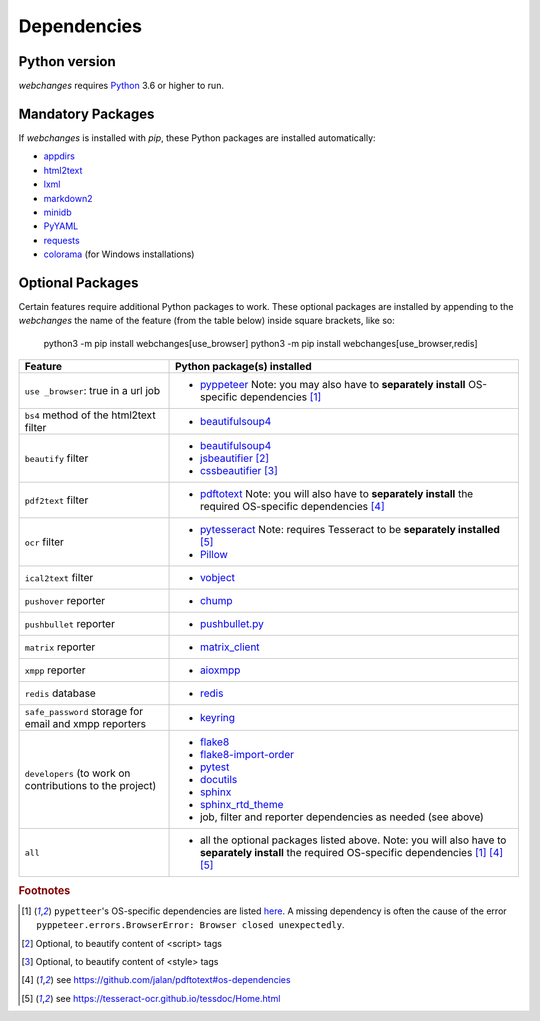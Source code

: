 .. _dependencies:

Dependencies
============

Python version
--------------

`webchanges` requires `Python <https://www.python.org/>`__ 3.6 or higher to run.

Mandatory Packages
------------------

If `webchanges` is installed with `pip`, these Python packages are installed automatically:

* `appdirs <https://github.com/ActiveState/appdirs>`__
* `html2text <https://github.com/Alir3z4/html2text>`__
* `lxml <https://lxml.de>`__
* `markdown2 <https://github.com/trentm/python-markdown2>`__
* `minidb <https://thp.io/2010/minidb/>`__
* `PyYAML <https://pyyaml.org/>`__
* `requests <https://requests.readthedocs.io/en/master/>`__
* `colorama <https://github.com/tartley/colorama>`__  (for Windows installations)

Optional Packages
-----------------

Certain features require additional Python packages to work. These optional packages are installed by appending
to the `webchanges` the name of the feature (from the table below) inside square brackets, like so:

    python3 -m pip install webchanges[use_browser]
    python3 -m pip install webchanges[use_browser,redis]

+-------------------------+-------------------------------------------------------------------------+
| Feature                 | Python package(s) installed                                             |
+=========================+=========================================================================+
| ``use _browser``: true  | * `pyppeteer <https://github.com/pyppeteer/pyppeteer>`__                |
| in a url job            |   Note: you may also have to **separately install**                     |
|                         |   OS-specific dependencies [#f1]_                                       |
+-------------------------+-------------------------------------------------------------------------+
| ``bs4`` method of the   | * `beautifulsoup4 <https://www.crummy.com/software/BeautifulSoup/>`__   |
| html2text filter        |                                                                         |
|                         |                                                                         |
+-------------------------+-------------------------------------------------------------------------+
| ``beautify`` filter     | * `beautifulsoup4 <https://www.crummy.com/software/BeautifulSoup/>`__   |
|                         | * `jsbeautifier <https://pypi.org/project/jsbeautifier/>`__ [#f2]_      |
|                         | * `cssbeautifier <https://pypi.org/project/cssbeautifier/>`__ [#f3]_    |
+-------------------------+-------------------------------------------------------------------------+
| ``pdf2text`` filter     | * `pdftotext <https://github.com/jalan/pdftotext>`__                    |
|                         |   Note: you will also have to **separately install** the required       |
|                         |   OS-specific dependencies [#f4]_                                       |
+-------------------------+-------------------------------------------------------------------------+
| ``ocr`` filter          | * `pytesseract <https://github.com/madmaze/pytesseract>`__              |
|                         |   Note: requires Tesseract to be **separately installed** [#f5]_        |
|                         | * `Pillow <https://python-pillow.org>`__                                |
+-------------------------+-------------------------------------------------------------------------+
| ``ical2text`` filter    | * `vobject <https://eventable.github.io/vobject/>`__                    |
+-------------------------+-------------------------------------------------------------------------+
| ``pushover`` reporter   | * `chump <https://github.com/karanlyons/chump/>`__                      |
+-------------------------+-------------------------------------------------------------------------+
| ``pushbullet`` reporter | * `pushbullet.py <https://github.com/randomchars/pushbullet.py>`__      |
+-------------------------+-------------------------------------------------------------------------+
| ``matrix`` reporter     | * `matrix_client <https://github.com/matrix-org/matrix-python-sdk>`__   |
+-------------------------+-------------------------------------------------------------------------+
| ``xmpp`` reporter       | * `aioxmpp <https://github.com/horazont/aioxmpp>`__                     |
+-------------------------+-------------------------------------------------------------------------+
| ``redis`` database      | * `redis <https://github.com/andymccurdy/redis-py>`__                   |
+-------------------------+-------------------------------------------------------------------------+
| ``safe_password``       | * `keyring <https://github.com/jaraco/keyring>`__                       |
| storage for email and   |                                                                         |
| xmpp reporters          |                                                                         |
+-------------------------+-------------------------------------------------------------------------+
| ``developers``          | * `flake8 <https://gitlab.com/pycqa/flake8>`__                          |
| (to work on             | * `flake8-import-order                                                  |
| contributions to the    |   <https://github.com/PyCQA/flake8-import-order>`__                     |
| project)                | * `pytest <https://docs.pytest.org/en/latest/>`__                       |
|                         | * `docutils <https://docutils.sourceforge.io>`__                        |
|                         | * `sphinx <https://www.sphinx-doc.org/en/master/>`__                    |
|                         | * `sphinx_rtd_theme <https://github.com/readthedocs/sphinx_rtd_theme>`__|
|                         | * job, filter and reporter dependencies as needed (see above)           |
+-------------------------+-------------------------------------------------------------------------+
| ``all``                 | * all the optional packages listed above.                               |
|                         |   Note: you will also have to **separately install** the required       |
|                         |   OS-specific dependencies [#f1]_ [#f4]_ [#f5]_                         |
+-------------------------+-------------------------------------------------------------------------+

.. rubric:: Footnotes

.. [#f1] ``pypetteer``'s OS-specific dependencies are listed `here
   <https://github.com/puppeteer/puppeteer/blob/main/docs/troubleshooting.md#chrome-headless-doesnt-launch>`__.
   A missing dependency is often the cause of the error ``pyppeteer.errors.BrowserError: Browser closed unexpectedly``.
.. [#f2] Optional, to beautify content of <script> tags
.. [#f3] Optional, to beautify content of <style> tags
.. [#f4] see https://github.com/jalan/pdftotext#os-dependencies
.. [#f5] see https://tesseract-ocr.github.io/tessdoc/Home.html
